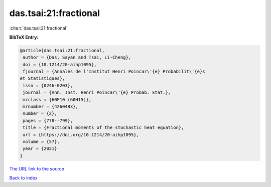 das.tsai:21:fractional
======================

:cite:t:`das.tsai:21:fractional`

**BibTeX Entry:**

.. code-block:: bibtex

   @article{das.tsai:21:fractional,
    author = {Das, Sayan and Tsai, Li-Cheng},
    doi = {10.1214/20-aihp1095},
    fjournal = {Annales de l'Institut Henri Poincar\'{e} Probabilit\'{e}s
   et Statistiques},
    issn = {0246-0203},
    journal = {Ann. Inst. Henri Poincar\'{e} Probab. Stat.},
    mrclass = {60F10 (60H15)},
    mrnumber = {4260483},
    number = {2},
    pages = {778--799},
    title = {Fractional moments of the stochastic heat equation},
    url = {https://doi.org/10.1214/20-aihp1095},
    volume = {57},
    year = {2021}
   }

`The URL link to the source <ttps://doi.org/10.1214/20-aihp1095}>`__


`Back to index <../By-Cite-Keys.html>`__
